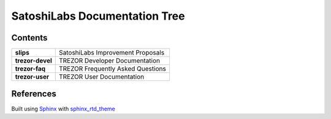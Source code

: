 SatoshiLabs Documentation Tree
==============================

Contents
--------

==================== ===========================================================
**slips**            SatoshiLabs Improvement Proposals
**trezor-devel**     TREZOR Developer Documentation
**trezor-faq**       TREZOR Frequently Asked Questions
**trezor-user**      TREZOR User Documentation
==================== ===========================================================

References
----------

Built using Sphinx_ with sphinx_rtd_theme_

.. _Sphinx: https://sphinx-doc.org/
.. _sphinx_rtd_theme: https://github.com/snide/sphinx_rtd_theme/
